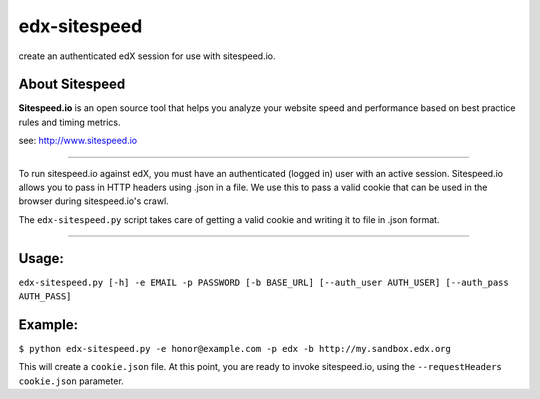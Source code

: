 -------------
edx-sitespeed
-------------

create an authenticated edX session for use with sitespeed.io.

About Sitespeed
---------------

**Sitespeed.io** is an open source tool that helps you analyze your website speed and performance based on best practice rules and timing metrics.

see: http://www.sitespeed.io

----

To run sitespeed.io against edX, you must have an authenticated (logged in) user with an active session.
Sitespeed.io allows you to pass in HTTP headers using .json in a file.
We use this to pass a valid cookie that can be used in the browser during sitespeed.io's crawl.

The ``edx-sitespeed.py`` script takes care of getting a valid cookie and writing it to file in .json format.

----

Usage:
------

``edx-sitespeed.py [-h] -e EMAIL -p PASSWORD [-b BASE_URL] [--auth_user AUTH_USER] [--auth_pass AUTH_PASS]``

Example:
--------

``$ python edx-sitespeed.py -e honor@example.com -p edx -b http://my.sandbox.edx.org``

This will create a ``cookie.json`` file.
At this point, you are ready to invoke sitespeed.io, using the ``--requestHeaders cookie.json`` parameter.
